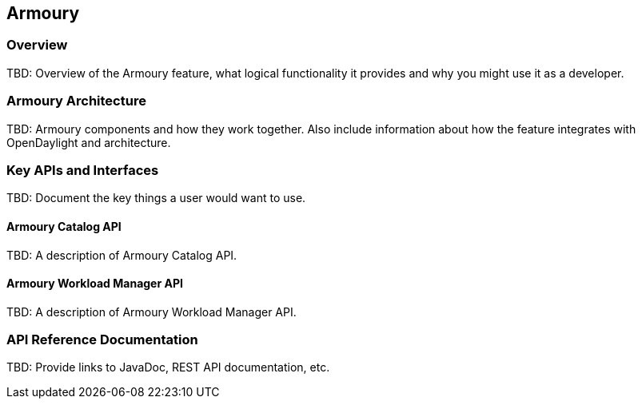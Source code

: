 == Armoury

=== Overview
TBD: Overview of the Armoury feature, what logical functionality it
provides and why you might use it as a developer.

=== Armoury Architecture
TBD: Armoury components and how they work together.
Also include information about how the feature integrates with
OpenDaylight and architecture.

=== Key APIs and Interfaces
TBD: Document the key things a user would want to use.

==== Armoury Catalog API
TBD: A description of Armoury Catalog API.

==== Armoury Workload Manager API
TBD: A description of Armoury Workload Manager API.

=== API Reference Documentation
TBD: Provide links to JavaDoc, REST API documentation, etc.
